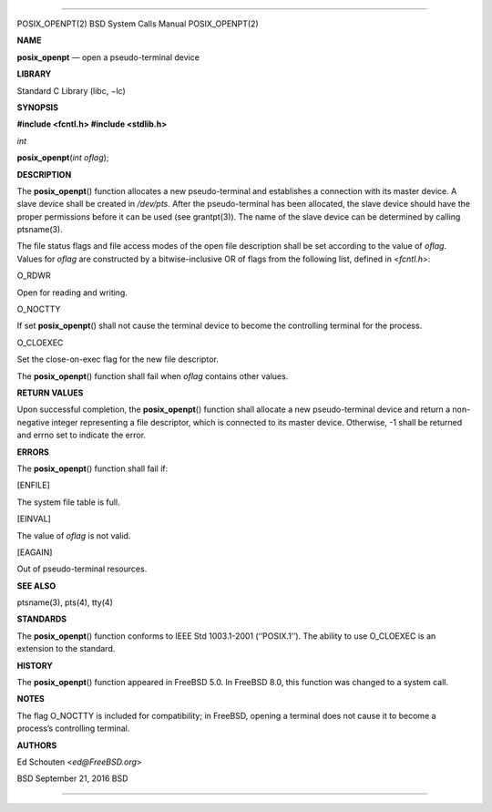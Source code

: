 --------------

POSIX_OPENPT(2) BSD System Calls Manual POSIX_OPENPT(2)

**NAME**

**posix_openpt** — open a pseudo-terminal device

**LIBRARY**

Standard C Library (libc, −lc)

**SYNOPSIS**

**#include <fcntl.h>
#include <stdlib.h>**

*int*

**posix_openpt**\ (*int oflag*);

**DESCRIPTION**

The **posix_openpt**\ () function allocates a new pseudo-terminal and
establishes a connection with its master device. A slave device shall be
created in */dev/pts*. After the pseudo-terminal has been allocated, the
slave device should have the proper permissions before it can be used
(see grantpt(3)). The name of the slave device can be determined by
calling ptsname(3).

The file status flags and file access modes of the open file description
shall be set according to the value of *oflag*. Values for *oflag* are
constructed by a bitwise-inclusive OR of flags from the following list,
defined in <*fcntl.h*>:

O_RDWR

Open for reading and writing.

O_NOCTTY

If set **posix_openpt**\ () shall not cause the terminal device to
become the controlling terminal for the process.

O_CLOEXEC

Set the close-on-exec flag for the new file descriptor.

The **posix_openpt**\ () function shall fail when *oflag* contains other
values.

**RETURN VALUES**

Upon successful completion, the **posix_openpt**\ () function shall
allocate a new pseudo-terminal device and return a non-negative integer
representing a file descriptor, which is connected to its master device.
Otherwise, -1 shall be returned and errno set to indicate the error.

**ERRORS**

The **posix_openpt**\ () function shall fail if:

[ENFILE]

The system file table is full.

[EINVAL]

The value of *oflag* is not valid.

[EAGAIN]

Out of pseudo-terminal resources.

**SEE ALSO**

ptsname(3), pts(4), tty(4)

**STANDARDS**

The **posix_openpt**\ () function conforms to IEEE Std 1003.1-2001
(‘‘POSIX.1’’). The ability to use O_CLOEXEC is an extension to the
standard.

**HISTORY**

The **posix_openpt**\ () function appeared in FreeBSD 5.0. In
FreeBSD 8.0, this function was changed to a system call.

**NOTES**

The flag O_NOCTTY is included for compatibility; in FreeBSD, opening a
terminal does not cause it to become a process’s controlling terminal.

**AUTHORS**

Ed Schouten <*ed@FreeBSD.org*>

BSD September 21, 2016 BSD

--------------
